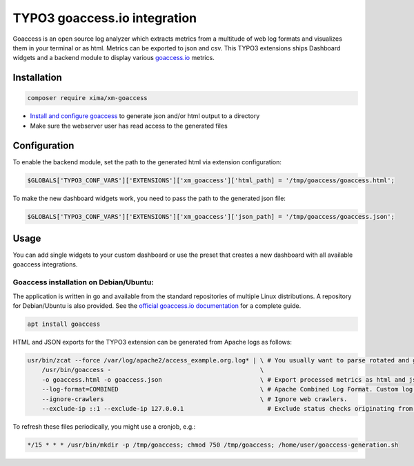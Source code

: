 ========
TYPO3 goaccess.io integration
========

Goaccess is an open source log analyzer which extracts metrics from a multitude of web log formats and visualizes them in your terminal or as html. Metrics can be exported to json and csv.
This TYPO3 extensions ships Dashboard widgets and a backend module to display various `goaccess.io <https://goaccess.io>`__ metrics.

..  container:: row m-0 p-0

..  container:: col-md-12 pl-0 pr-3 py-3 m-0

    ..  container:: card px-0 h-100

        ..  container:: card-body
        ..  image:: ./Images/backend-goaccess.jpg
            :class: with-shadow
            :alt: Plugin in the TYPO3 Backend

..  container:: col-md-12 pl-0 pr-3 py-3 m-0

    ..  container:: card px-0 h-100

        ..  container:: card-body
        ..  image:: ./Images/goaccess-module.jpg
            :class: with-shadow
            :alt: Plugin in the TYPO3 Backend

Installation
----------

.. code-block:: bash

    composer require xima/xm-goaccess


*   `Install and configure goaccess <https://goaccess.io/get-started>`__ to generate json and/or html output to a directory
*   Make sure the webserver user has read access to the generated files

Configuration
-------------

To enable the backend module, set the path to the generated html via extension configuration:

.. code-block:: bash

    $GLOBALS['TYPO3_CONF_VARS']['EXTENSIONS']['xm_goaccess']['html_path] = '/tmp/goaccess/goaccess.html';

To make the new dashboard widgets work, you need to pass the path to the generated json file:

.. code-block:: bash

    $GLOBALS['TYPO3_CONF_VARS']['EXTENSIONS']['xm_goaccess']['json_path] = '/tmp/goaccess/goaccess.json';


Usage
-----

You can add single widgets to your custom dashboard or use the preset that creates a new dashboard with all available goaccess integrations.

..  container:: card-body
..  image:: ./Images/backend-dashboard.jpg
    :class: with-shadow
    :alt: Add goaccess dashboard widgets


Goaccess installation on Debian/Ubuntu:
~~~~~~~~~~~~

The application is written in go and available from the standard repositories of multiple Linux distributions. A repository for Debian/Ubuntu is also provided. See the `official goaccess.io documentation <https://goaccess.io/get-started>`__ for a complete guide.

.. code-block:: bash

    apt install goaccess


HTML and JSON exports for the TYPO3 extension can be generated from Apache logs as follows:

.. code-block:: bash


    usr/bin/zcat --force /var/log/apache2/access_example.org.log* | \ # You usually want to parse rotated and gzipped logs as well.
        /usr/bin/goaccess -                                         \
        -o goaccess.html -o goaccess.json                           \ # Export processed metrics as html and json.
        --log-format=COMBINED                                       \ # Apache Combined Log Format. Custom log formats are supported, too.
        --ignore-crawlers                                           \ # Ignore web crawlers.
        --exclude-ip ::1 --exclude-ip 127.0.0.1                       # Exclude status checks originating from local ip addresses.

To refresh these files periodically, you might use a cronjob, e.g.:

.. code-block:: bash

    */15 * * * /usr/bin/mkdir -p /tmp/goaccess; chmod 750 /tmp/goaccess; /home/user/goaccess-generation.sh
